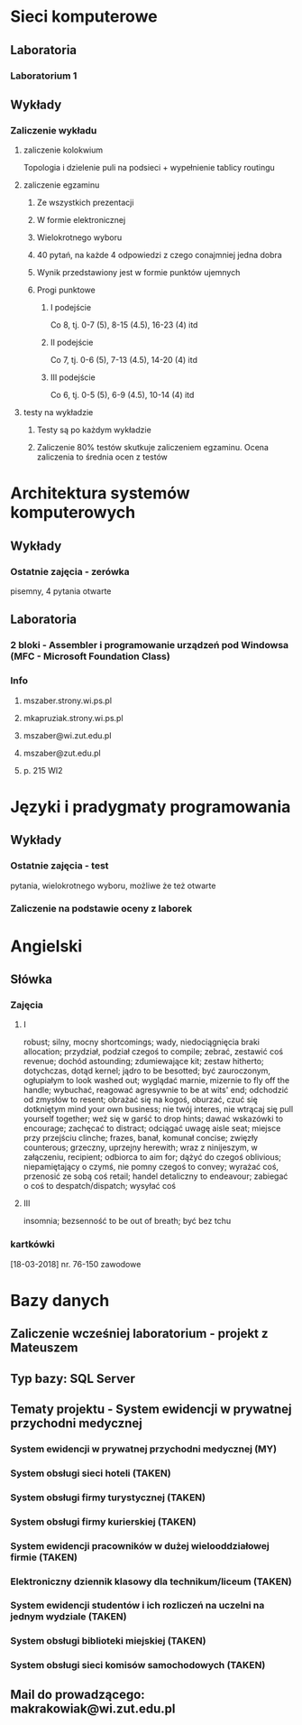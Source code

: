 * Sieci komputerowe
** Laboratoria
*** Laboratorium 1
** Wykłady
*** Zaliczenie wykładu
**** zaliczenie kolokwium
Topologia i dzielenie puli na podsieci + wypełnienie tablicy routingu
**** zaliczenie egzaminu
***** Ze wszystkich prezentacji 
***** W formie elektronicznej 
***** Wielokrotnego wyboru
***** 40 pytań, na każde 4 odpowiedzi z czego conajmniej jedna dobra
***** Wynik przedstawiony jest w formie punktów ujemnych
***** Progi punktowe
****** I podejście
Co 8, tj. 0-7 (5), 8-15 (4.5), 16-23 (4) itd
****** II podejście
Co 7, tj. 0-6 (5), 7-13 (4.5), 14-20 (4) itd
****** III podejście 
Co 6, tj. 0-5 (5), 6-9 (4.5), 10-14 (4) itd
**** testy na wykładzie
***** Testy są po każdym wykładzie
***** Zaliczenie 80% testów skutkuje zaliczeniem egzaminu. Ocena zaliczenia to średnia ocen z testów
* Architektura systemów komputerowych
** Wykłady
*** Ostatnie zajęcia - zerówka
    pisemny, 4 pytania otwarte
** Laboratoria
*** 2 bloki - Assembler i programowanie urządzeń pod Windowsa (MFC - Microsoft Foundation Class)
*** Info
**** mszaber.strony.wi.ps.pl
**** mkapruziak.strony.wi.ps.pl
**** mszaber@wi.zut.edu.pl
**** mszaber@zut.edu.pl
**** p. 215 WI2
* Języki i pradygmaty programowania
** Wykłady
*** Ostatnie zajęcia - test
pytania, wielokrotnego wyboru, możliwe że też otwarte
*** Zaliczenie na podstawie oceny z laborek
* Angielski
** Słówka
*** Zajęcia
**** I
robust; silny, mocny
shortcomings; wady, niedociągnięcia braki
allocation; przydział, podział czegoś
to compile; zebrać, zestawić coś
revenue; dochód
astounding; zdumiewające
kit; zestaw
hitherto; dotychczas, dotąd
kernel; jądro
to be besotted; być zauroczonym, ogłupiałym
to look washed out; wyglądać marnie, mizernie
to fly off the handle; wybuchać, reagować agresywnie
to be at wits' end; odchodzić od zmysłów
to resent; obrażać się na kogoś, oburzać, czuć się dotkniętym
mind your own business; nie twój interes, nie wtrącaj się
pull yourself together; weź się w garść
to drop hints; dawać wskazówki
to encourage; zachęcać
to distract; odciągać uwagę
aisle seat; miejsce przy przejściu
clinche; frazes, banał, komunał
concise; zwięzły
counterous; grzeczny, uprzejny
herewith; wraz z ninijeszym, w załączeniu,
recipient; odbiorca
to aim for; dążyć do czegoś
oblivious; niepamiętający o czymś, nie pomny czegoś
to convey; wyrażać coś, przenosić ze sobą coś
retail; handel detaliczny
to endeavour; zabiegać o coś
to despatch/dispatch; wysyłać coś
**** III
insomnia; bezsenność
to be out of breath; być bez tchu
*** kartkówki
    [18-03-2018] nr. 76-150 zawodowe
* Bazy danych
** Zaliczenie wcześniej laboratorium - projekt z Mateuszem
** Typ bazy: SQL Server
** Tematy projektu - System ewidencji w prywatnej przychodni medycznej
*** System ewidencji w prywatnej przychodni medycznej (MY)
*** System obsługi sieci hoteli (TAKEN)
*** System obsługi firmy turystycznej (TAKEN)
*** System obsługi firmy kurierskiej (TAKEN)
*** System ewidencji pracowników w dużej wielooddziałowej firmie (TAKEN)
*** Elektroniczny dziennik klasowy dla technikum/liceum (TAKEN)
*** System ewidencji studentów i ich rozliczeń na uczelni na jednym wydziale (TAKEN)
*** System obsługi biblioteki miejskiej (TAKEN)
*** System obsługi sieci komisów samochodowych (TAKEN)
** Mail do prowadzącego: makrakowiak@wi.zut.edu.pl
   
